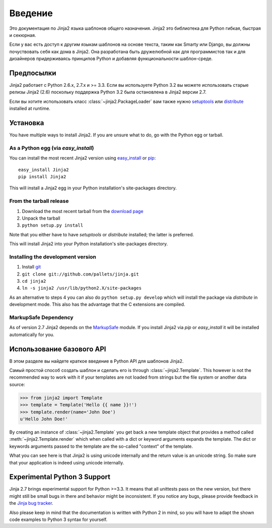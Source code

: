 Введение
============

Это документация по Jinja2 языка шаблонов общего назначения.
Jinja2 это библиотека для Python гибкая, быстрая и секюрная.

Если у вас есть доступ к другим языкам шаблонов на основе текста, таким как Smarty 
или Django, вы должны почуствовать себя как дома в Jinja2. Она разработана быть дружелюбной как для программистов так и для дизайнеров придерживаясь принципов Python и добавляя функциональности шаблон-среде.

Предпосылки
-------------

Jinja2 работает с Python 2.6.x, 2.7.x и >= 3.3.  Если вы используете Python
3.2 вы можете использовать старые релизы Jinja2 (2.6) поскольку поддержка Python 3.2
была остановлена в Jinja2 версии 2.7.

Если вы хотите использовать класс :class:`~jinja2.PackageLoader` вам также нужно
`setuptools`_ или `distribute`_ installed at runtime.

Установка
------------

You have multiple ways to install Jinja2.  If you are unsure what to do, go
with the Python egg or tarball.

As a Python egg (via `easy_install`)
~~~~~~~~~~~~~~~~~~~~~~~~~~~~~~~~~~~~

You can install the most recent Jinja2 version using `easy_install`_ or `pip`_::

    easy_install Jinja2
    pip install Jinja2

This will install a Jinja2 egg in your Python installation's site-packages
directory.

From the tarball release
~~~~~~~~~~~~~~~~~~~~~~~~~

1.  Download the most recent tarball from the `download page`_
2.  Unpack the tarball
3.  ``python setup.py install``

Note that you either have to have `setuptools` or `distribute` installed;
the latter is preferred.

This will install Jinja2 into your Python installation's site-packages directory.

Installing the development version
~~~~~~~~~~~~~~~~~~~~~~~~~~~~~~~~~~

1.  Install `git`_
2.  ``git clone git://github.com/pallets/jinja.git``
3.  ``cd jinja2``
4.  ``ln -s jinja2 /usr/lib/python2.X/site-packages``

As an alternative to steps 4 you can also do ``python setup.py develop``
which will install the package via `distribute` in development mode.  This also
has the advantage that the C extensions are compiled.

.. _download page: https://pypi.python.org/pypi/Jinja2
.. _distribute: https://pypi.python.org/pypi/distribute 
.. _setuptools: http://peak.telecommunity.com/DevCenter/setuptools
.. _easy_install: http://peak.telecommunity.com/DevCenter/EasyInstall
.. _pip: https://pypi.python.org/pypi/pip
.. _git: https://git-scm.org/


MarkupSafe Dependency
~~~~~~~~~~~~~~~~~~~~~

As of version 2.7 Jinja2 depends on the `MarkupSafe`_ module.  If you
install Jinja2 via `pip` or `easy_install` it will be installed
automatically for you.

.. _MarkupSafe: https://pypi.python.org/pypi/MarkupSafe

Использование базового API
---------------------------

В этом разделе вы найдете краткое введение в Python API для шаблонов Jinja2.

Самый простой способ создать шаблон и сделать его is through
:class:`~jinja2.Template`.  This however is not the recommended way to
work with it if your templates are not loaded from strings but the file
system or another data source:

>>> from jinja2 import Template
>>> template = Template('Hello {{ name }}!')
>>> template.render(name='John Doe')
u'Hello John Doe!'

By creating an instance of :class:`~jinja2.Template` you get back a new template
object that provides a method called :meth:`~jinja2.Template.render` which when
called with a dict or keyword arguments expands the template.  The dict
or keywords arguments passed to the template are the so-called "context"
of the template.

What you can see here is that Jinja2 is using unicode internally and the
return value is an unicode string.  So make sure that your application is
indeed using unicode internally.


Experimental Python 3 Support
-----------------------------

Jinja 2.7 brings experimental support for Python >=3.3.  It means that all
unittests pass on the new version, but there might still be small bugs in
there and behavior might be inconsistent.  If you notice any bugs, please
provide feedback in the `Jinja bug tracker`_.

Also please keep in mind that the documentation is written with Python 2
in mind, so you will have to adapt the shown code examples to Python 3 syntax
for yourself.


.. _Jinja bug tracker: https://github.com/pallets/jinja/issues
